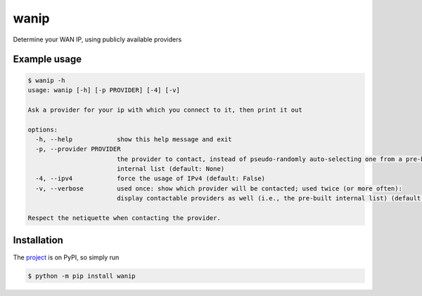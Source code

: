 wanip
=====

Determine your WAN IP, using publicly available providers

Example usage
-------------

.. code-block:: bash

    $ wanip -h
    usage: wanip [-h] [-p PROVIDER] [-4] [-v]

    Ask a provider for your ip with which you connect to it, then print it out

    options:
      -h, --help            show this help message and exit
      -p, --provider PROVIDER
                            the provider to contact, instead of pseudo-randomly auto-selecting one from a pre-built
                            internal list (default: None)
      -4, --ipv4            force the usage of IPv4 (default: False)
      -v, --verbose         used once: show which provider will be contacted; used twice (or more often):
                            display contactable providers as well (i.e., the pre-built internal list) (default: 0)

    Respect the netiquette when contacting the provider.

Installation
------------

The `project <https://pypi.org/project/wanip/>`_ is on PyPI, so simply run

.. code-block:: bash

    $ python -m pip install wanip
